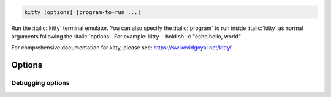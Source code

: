 .. highlight:: sh
.. code-block:: sh

  kitty [options] [program-to-run ...]

Run the :italic:`kitty` terminal emulator. You can also specify the
:italic:`program` to run inside :italic:`kitty` as normal arguments
following the :italic:`options`.
For example: kitty --hold sh -c "echo hello, world"

For comprehensive documentation for kitty, please see: https://sw.kovidgoyal.net/kitty/

Options
------------------------------
.. option:: --title <TITLE>, -T <TITLE>

    Set the OS window title. This will override any title set by the program running inside kitty, permanently fixing the OS window's title. So only use this if you are running a program that does not set titles.

.. option:: --config <CONFIG>, -c <CONFIG>

    Specify a path to the configuration file(s) to use. All configuration files are merged onto the builtin :file:`kitty.conf`, overriding the builtin values. This option can be specified multiple times to read multiple configuration files in sequence, which are merged. Use the special value :code:`NONE` to not load any config file.

    If this option is not specified, config files are searched for in the order: :file:`$XDG_CONFIG_HOME/kitty/kitty.conf`, :file:`~/.config/kitty/kitty.conf`, :file:`~/Library/Preferences/kitty/kitty.conf`, :file:`$XDG_CONFIG_DIRS/kitty/kitty.conf`. The first one that exists is used as the config file.

    If the environment variable :envvar:`KITTY_CONFIG_DIRECTORY` is specified, that directory is always used and the above searching does not happen.

    If :file:`/etc/xdg/kitty/kitty.conf` exists, it is merged before (i.e. with lower priority) than any user config files. It can be used to specify system-wide defaults for all users. You can use either :code:`-` or :file:`/dev/stdin` to read the config from STDIN.

.. option:: --override <OVERRIDE>, -o <OVERRIDE>

    Override individual configuration options, can be specified multiple times. Syntax: :italic:`name=value`. For example: :option:`kitty -o` font_size=20

.. option:: --directory <DIRECTORY>, --working-directory <DIRECTORY>, -d <DIRECTORY>

    Change to the specified directory when launching.
    Default: :code:`.`

.. option:: --detach [=no]

    Detach from the controlling terminal, if any. On macOS use :code:`open -a kitty.app -n` instead.

.. option:: --detached-log <DETACHED_LOG>

    Path to a log file to store STDOUT/STDERR when using :option:`--detach`

.. option:: --session <SESSION>

    Path to a file containing the startup :italic:`session` (tabs, windows, layout, programs). Use - to read from STDIN. See :ref:`sessions` for details and an example. Environment variables in the file name are expanded, relative paths are resolved relative to the kitty configuration directory. The special value :code:`none` means no session will be used, even if the :opt:`startup_session` option has been specified in kitty.conf. Note that using this option means the command line arguments to kitty specifying a program to run are ignored.

.. option:: --hold [=no]

    Remain open, at a shell prompt, after child process exits. Note that this only affects the first window. You can quit by either using the close window shortcut or running the exit command.

.. option:: --single-instance [=no], -1 [=no]

    If specified only a single instance of :italic:`kitty` will run. New invocations will instead create a new top-level window in the existing :italic:`kitty` instance. This allows :italic:`kitty` to share a single sprite cache on the GPU and also reduces startup time. You can also have separate groups of :italic:`kitty` instances by using the :option:`kitty --instance-group` option.

.. option:: --instance-group <INSTANCE_GROUP>

    Used in combination with the :option:`kitty --single-instance` option. All :italic:`kitty` invocations with the same :option:`kitty --instance-group` will result in new windows being created in the first :italic:`kitty` instance within that group.

.. option:: --wait-for-single-instance-window-close [=no]

    Normally, when using :option:`kitty --single-instance`, :italic:`kitty` will open a new window in an existing instance and quit immediately. With this option, it will not quit till the newly opened window is closed. Note that if no previous instance is found, then :italic:`kitty` will wait anyway, regardless of this option.

.. option:: --listen-on <LISTEN_ON>

    Listen on the specified socket address for control messages. For example, :option:`kitty --listen-on`:code:`=unix:/tmp/mykitty` or :option:`kitty --listen-on`:code:`=tcp:localhost:12345`. On Linux systems, you can also use abstract UNIX sockets, not associated with a file, like this: :option:`kitty --listen-on`:code:`=unix:@mykitty`. Environment variables are expanded and relative paths are resolved with respect to the temporary directory. To control kitty, you can send commands to it with :italic:`kitten @` using the :option:`kitten @ --to` option to specify this address. Note that if you run :italic:`kitten @` within a kitty window, there is no need to specify the :option:`kitten @ --to` option as it will automatically read from the environment. Note that this will be ignored unless :opt:`allow_remote_control` is set to either: :code:`yes`, :code:`socket` or :code:`socket-only`. This can also be specified in :file:`kitty.conf`.  To start in headless mode, without an actual window, use :option:`kitty --start-as`:code:`=hidden`.

.. option:: --start-as <START_AS>

    Control how the initial kitty window is created.
    Default: :code:`normal`
    Choices: :code:`fullscreen`, :code:`hidden`, :code:`maximized`, :code:`minimized`, :code:`normal`

.. option:: --position <POSITION>

    The position, for example 10x20, on screen at which to place the first kitty OS Window. This may or may not work depending on the policies of the desktop environment/window manager. It never works on Wayland. See also :opt:`remember_window_position` to have kitty automatically try to restore the previous window position.

.. option:: --grab-keyboard [=no]

    Grab the keyboard. This means global shortcuts defined in the OS will be passed to kitty instead. Useful if you want to create an OS modal window. How well this works depends on the OS/window manager/desktop environment. On Wayland it works only if the compositor implements the :link:`inhibit-keyboard-shortcuts protocol <https://wayland.app/protocols/keyboard-shortcuts-inhibit-unstable-v1>`. On macOS Apple doesn't allow applications to grab the keyboard without special permissions, so it doesn't work.

Debugging options
~~~~~~~~~~~~~~~~~~~~~~~~~~~
.. option:: --version [=no], -v [=no]

    The current kitty version.

.. option:: --dump-commands [=no]

    Output commands received from child process to STDOUT.

.. option:: --replay-commands <REPLAY_COMMANDS>

    Replay previously dumped commands. Specify the path to a dump file previously created by :option:`kitty --dump-commands`. You can open a new kitty window to replay the commands with::

        kitty sh -c "kitty --replay-commands /path/to/dump/file; read"

.. option:: --dump-bytes <DUMP_BYTES>

    Path to file in which to store the raw bytes received from the child process.

.. option:: --debug-gl [=no], --debug-rendering [=no]

    Debug rendering commands. This will cause all OpenGL calls to check for errors instead of ignoring them. Also prints out miscellaneous debug information. Useful when debugging rendering problems.

.. option:: --debug-input [=no], --debug-keyboard [=no]

    Print out key and mouse events as they are received.

.. option:: --debug-font-fallback [=no]

    Print out information about the selection of fallback fonts for characters not present in the main font.

.. option:: --watcher <WATCHER>

    This option is deprecated in favor of the :opt:`watcher` option in :file:`kitty.conf` and should not be used.
